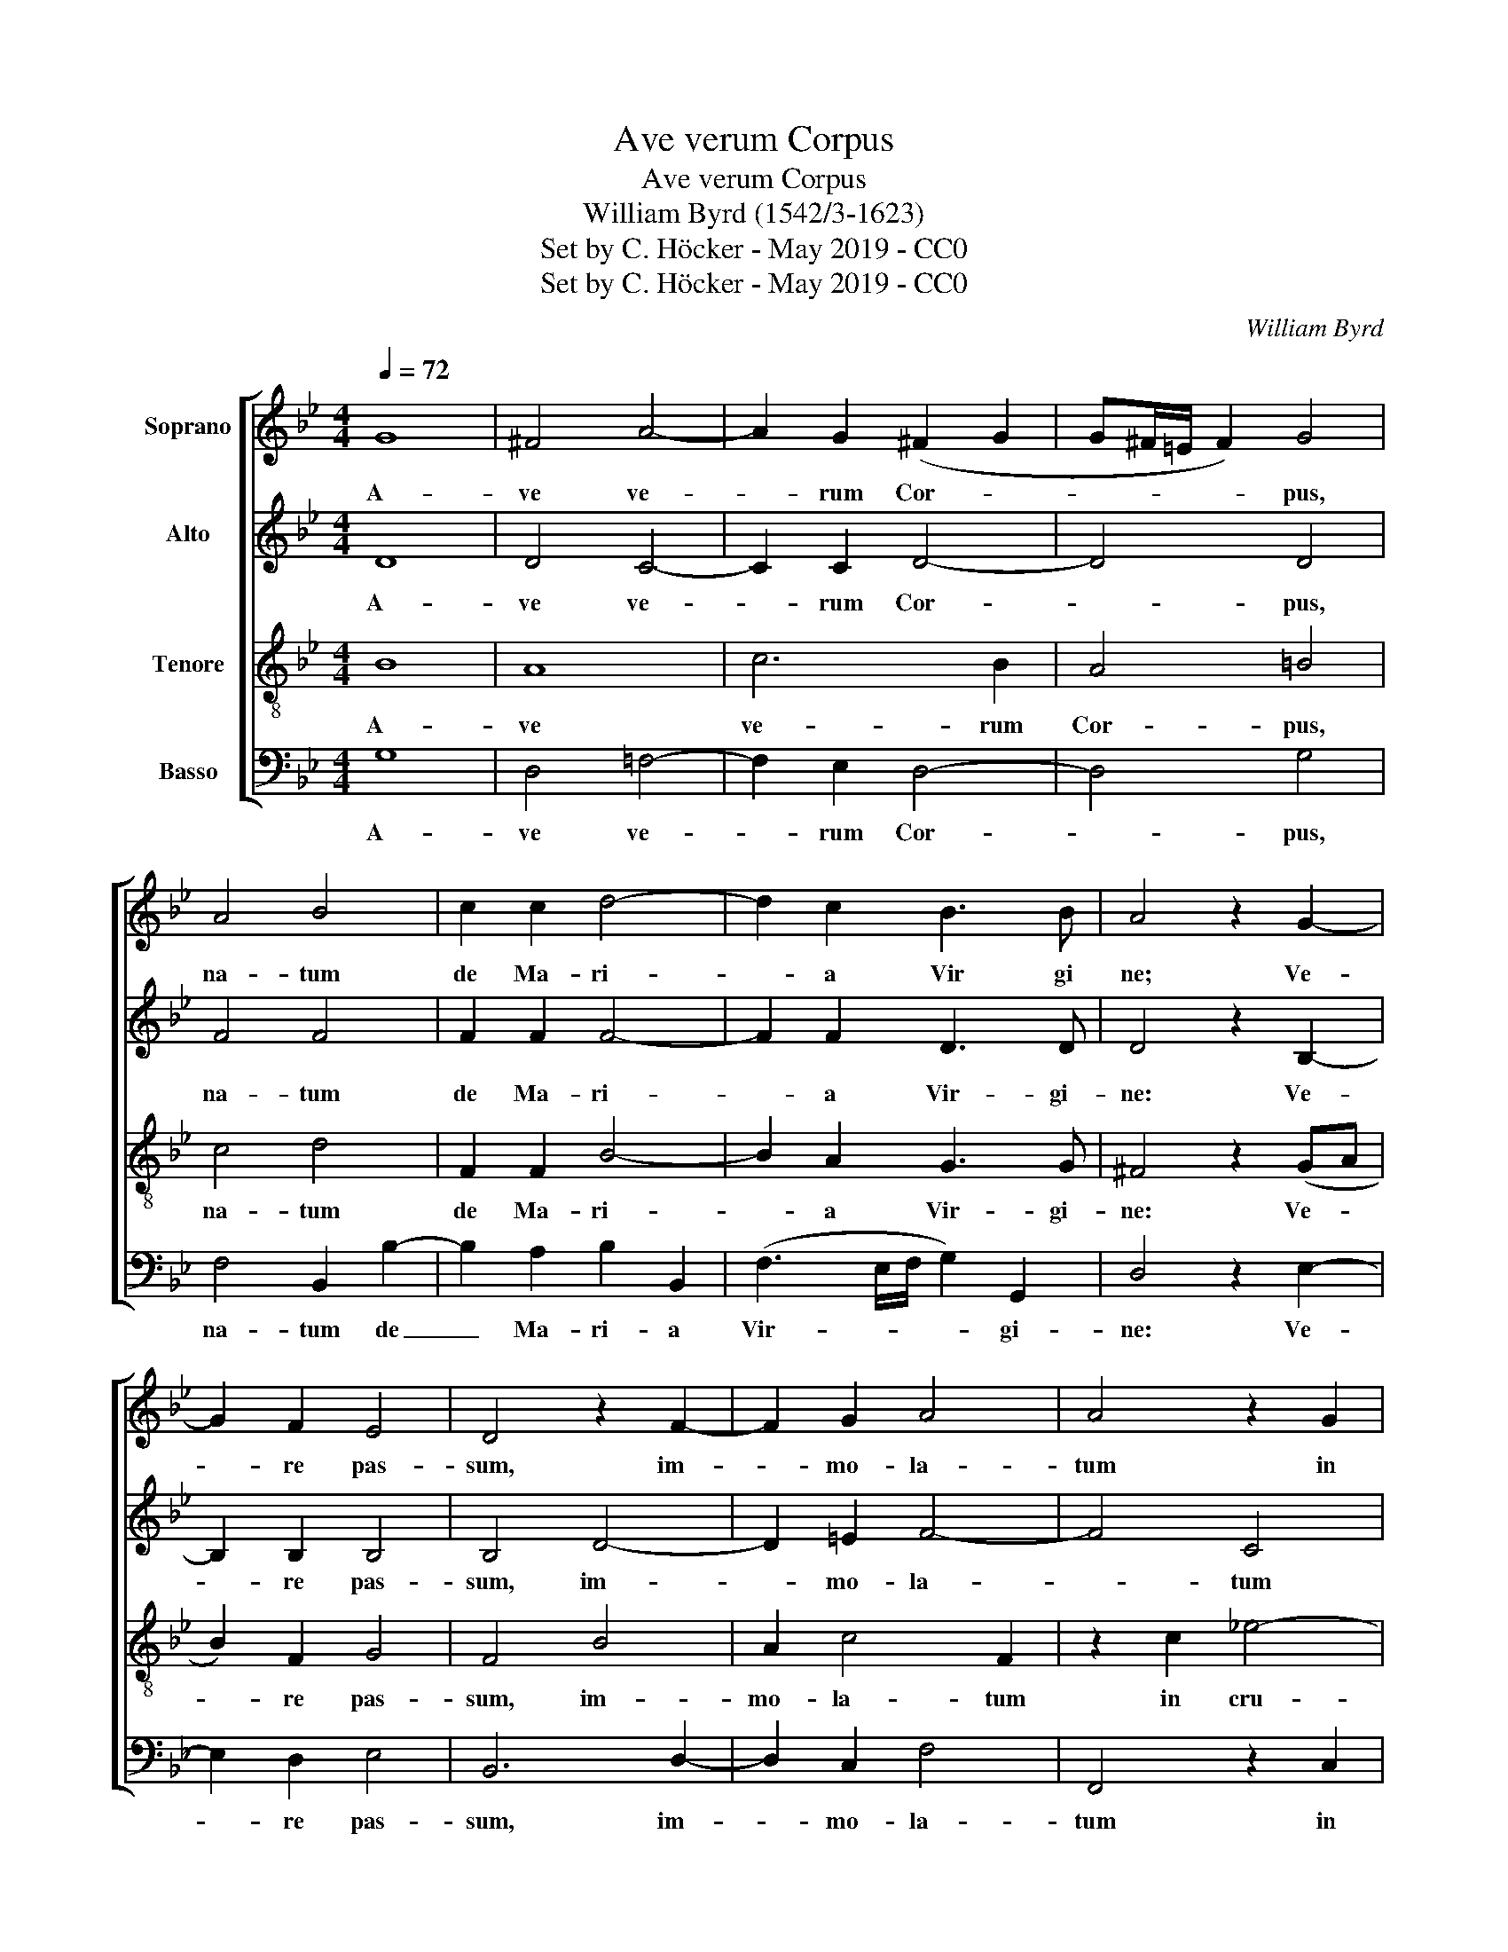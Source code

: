 X:1
T:Ave verum Corpus
T:Ave verum Corpus
T:William Byrd (1542/3-1623)
T:Set by C. Höcker - May 2019 - CC0
T:Set by C. Höcker - May 2019 - CC0
C:William Byrd
Z:Set by C. Höcker - May 2019 - CC0
%%score [ 1 2 3 4 ]
L:1/8
Q:1/4=72
M:4/4
K:Bb
V:1 treble nm="Soprano"
V:2 treble nm="Alto"
V:3 treble-8 nm="Tenore"
V:4 bass nm="Basso"
V:1
 G8 | ^F4 A4- | A2 G2 (^F2 G2 | G^F/=E/ F2) G4 | A4 B4 | c2 c2 d4- | d2 c2 B3 B | A4 z2 G2- | %8
w: A-|ve ve-|* rum Cor- *|* * * * pus,|na- tum|de Ma- ri-|* a Vir gi|ne; Ve-|
 G2 F2 E4 | D4 z2 F2- | F2 G2 A4 | A4 z2 G2 | B4 A4- | A2 B2 G3 G |[M:3/4] ^F4 z2 | G4 G2 | A4 G2 | %17
w: * re  pas-|sum, im-|* mo- la-|tum in|cru- ce|_ pro ho mi|ne:|Cu- ius|la- tus|
 B3 A (A2- |[M:4/4] A2 G2) A4 | c4 B2 A2- | A2 G2 F3 F | F2 F4 F2 |[M:3/4] F4 z2 | G4 G2 | G4 G2 | %25
w: per- fo- ra-|* * tum,|un- da flu-|* xit san- gui-|ne, san- gui-|ne:|Es- to|no- bis|
 A4 A2 |[M:4/4] B4 A2 A2 | c6 B2- | B2 A4 B2- | B2 A2 B2 F2 |: B4 G4 | z2 G2 B4 | A4 z2 G2 | %33
w: prae- gus-|ta- tum in|mor- tis|* ex- a-|* mi- ne.   O|dul- cis,|O pi-|e, O|
 d6 c2- | c2 (B4 AG) | A2 A2 (B3 A | G4) ^F4 | z8 | z4 G3 B | A2 G2 ^F4 | G2 z2 z4 | A3 c B2 A2 | %42
w: Je- su|* Fi- * *|li Ma- ri- *|* ae,||mi- se-|re- re me-|i,|mi- se- re- re|
 (A2 G2) ^F2 (A2- | AG G4 ^F2) |1 G4 z2 D2 :|2 G8 || G8 | G8- | G8 |] %49
w: me- * i, me-||i. O|\- i.|A-|men.|_|
V:2
 D8 | D4 C4- | C2 C2 D4- | D4 D4 | F4 F4 | F2 F2 F4- | F2 F2 D3 D | D4 z2 B,2- | B,2 B,2 B,4 | %9
w: A-|ve ve-|* rum Cor-|* pus,|na- tum|de Ma- ri-|* a Vir- gi-|ne: Ve-|* re pas-|
 B,4 D4- | D2 =E2 F4- | F4 C4 | z2 B,2 F3 F | C2 D4 C2 |[M:3/4] D4 z2 | =E4 E2 | F4 =E2 | F4 =E2 | %18
w: sum, im-|* mo- la-|* tum|in cru- ce|pro  ho- mi-|ne:|Cu- ius|la- tus|per- fo-|
[M:4/4] (F2 =ED) C2 F2- | F2 !courtesy!_E2 D4 | C4 D3 D | D4 C3 C |[M:3/4] D4 z2 | E4 E2 | D4 =E2 | %25
w: ra- * * tum, un-|* da flu-|xit san- gui-|ne, san- gui-|ne:|Es- to|no- bis|
 F4 F2 |[M:4/4] F4 F2 F2 | G4 G2 B,2 | F4 F2 F2 | F3 E D4 |: z2 D2 E4 | D4 z2 D2 | D4 =B,4 | %33
w: prae- gus-|ta- tum in|mor- tis, in|mor- tis ex-|a- mi- ne|O dul-|cis, O|pi- e,|
 z2 B,2 F4 | E2 D4 C2 | z2 F,2 (B,4- | B,2 A,G,) A,4 | B,3 D C2 B,2 | A,4 B,4 | C3 E D2 A,2 | %40
w: O Je-|su Fi- li|Ma- ri-|* * * ae,|mi- se- re- re|me- i,|mi- se- re- re,|
 D3 F E2 D2 | C2 A,2 D3 C | A,2 (B,C) (D2 E2 | D2 C2 D4) |1 =B,8 :|2 =B,4 (C4- || %46
w: mi- se- re- re|me- i, mi- se-|re- re * me- *||i.|\- i. A-|
 C2 !courtesy!_B,2 E4- | E2 DC) D4- | D8 |] %49
w: |* * * men.|_|
V:3
 B8 | A8 | c6 B2 | A4 =B4 | c4 d4 | F2 F2 B4- | B2 A2 G3 G | ^F4 z2 (GA | B2) F2 G4 | F4 B4 | %10
w: A-|ve|ve- rum|Cor- pus,|na- tum|de Ma- ri-|* a Vir- gi-|ne: Ve- *|* re pas-|sum, im-|
 A2 c4 F2 | z2 c2 !courtesy!_e4- | e2 d4 c2 | (f3 F G2) G2 |[M:3/4] A4 z2 | c4 c2 | c4 c2 | d4 c2 | %18
w: mo- la- tum|in cru-|* ce pro|ho- * * mi-|ne:|Cu- ius|la- tus|per- fo-|
[M:4/4] B4 A4 | z8 | z2 c4 B2 | A3/2 F/ B4 A2 |[M:3/4] B4 z2 | B2 G2 (c2- | c2 =B2) c2- | %25
w: ra- tum,||un- da|flu- xit  san- gui-|ne:|Es- to no-|* * bis|
 c2 A2 A2 |[M:4/4] d4 c2 c2 | e6 d2- | d2 c2 (d2 cB | c2) c2 B4 |: z2 B2 c4 | =B4 z2 G2 | ^F4 G4- | %33
w: _ prae- gus-|ta- tum in|mor- tis|_ ex- a- * *|* mi- ne.|O dul-|cis, O|pi- e,|
 G4 z4 | z2 B2 f3 e | d2 c2 e2 (d2- | d2 c2) d4 | G3 B A2 G2 | ^F4 G4 | z4 A3 c | B2 A3 (G- G2-) | %41
w: _|O Je- su|Fi- li Ma- ri-|* * ae,|mi- se- re- re|me- i,|mi- se-|re- re me- *|
 G2 ^F2 G2 !courtesy!^F2- | F2 G2 A3 c | B2 AG A4 |1 G8 :|2 G4 (e4- || e2 d3 c c2- | c2 =BA) B4- | %48
w: * * i, me-|* i, mi- se-|re- re _ me-|i.|\- i. A-||* * * men.|
 B8 |] %49
w: _|
V:4
 G,8 | D,4 !courtesy!=F,4- | F,2 E,2 D,4- | D,4 G,4 | F,4 B,,2 B,2- | B,2 A,2 B,2 B,,2 | %6
w: A-|ve ve-|* rum Cor-|* pus,|na- tum de|_ Ma- ri- a|
 (F,3 E,/F,/ G,2) G,,2 | D,4 z2 E,2- | E,2 D,2 E,4 | B,,6 D,2- | D,2 C,2 F,4 | F,,4 z2 C,2 | %12
w: Vir- * * * gi-|ne: Ve-|* re pas-|sum, im-|* mo- la-|tum in|
 G,4 F,4- | F,2 B,,2 E,3 E, |[M:3/4] D,4 z2 | C,4 C,2 | F,4 C,2 | B,,4 C,2 | %18
w: cru- ce|* pro ho- mi-|ne:|Cu- ius|la- tus|per- fo-|
[M:4/4] (D,2 =E,2) F,4 | z4 z2 F,2- | F,2 E,2 D,4- | D,2 B,,2 F,3 F, |[M:3/4] B,,4 z2 | E,4 C,2 | %24
w: ra- * tum,|un-|* da flu-|* xit san- gui-|ne:|Es- to|
 G,4 C,2 | F,4 D,2 |[M:4/4] B,,4 F,4 | z2 C,2 G,4 | F,2 F,2 F,4- | F,2 F,2 B,,4 |: z2 G,,2 C,4 | %31
w: no- bis|prae- gus-|ta- tum|in mor-|tis ex- a-|* mi- ne.|O dul-|
 G,,4 z2 G,,2 | D,4 G,,2 G,2 | !courtesy!_B,6 A,2 | G,4 F,4 | F,4 (G,3 F, | E,4) D,4 | z8 | %38
w: cis, O|pi- e, O|Je- su|Fi- li|Ma- ri- *|* ae,||
 D,3 !courtesy!=F, E,3 D, | C,4 D,4 | G,,2 D,2 C,2 B,,2 | A,,4 G,,2 D,2- | %42
w: mi- se- re- re|me- i,|mi- se- re- re|me- i, mi-|
 D, !courtesy!=F, E,2 D,2 (C,2 | D,2 E,2 D,4) |1 G,,8 :|2 G,,4 (C,3 D, || E,F, G,2 E,2 C,2) | %47
w: * se- re- re me-||i.|\- i. A- *||
 G,8- | G,8 |] %49
w: men.|_|

